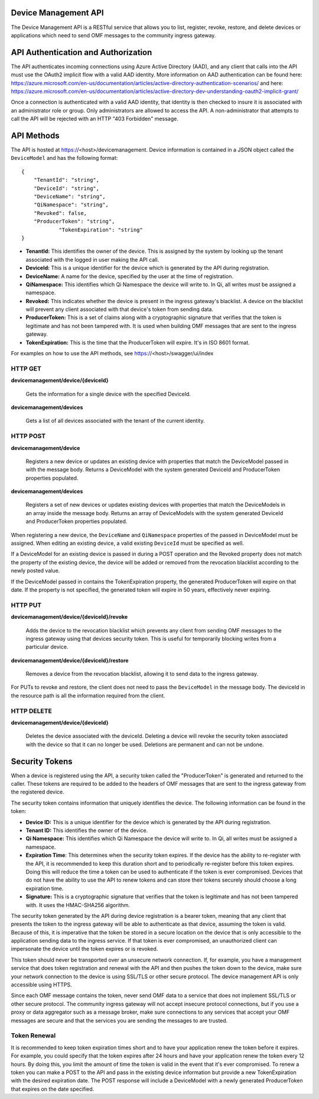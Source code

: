 Device Management API
=====================
The Device Management API is a RESTful service that allows you to list, register, revoke, restore, and delete devices or applications which need to send OMF messages to the community ingress gateway.

API Authentication and Authorization
====================================
The API authenticates incoming connections using Azure Active Directory (AAD), and any client that calls into the API must use the OAuth2 implicit flow with a valid AAD identity.  More information on AAD authentication can be found here: https://azure.microsoft.com/en-us/documentation/articles/active-directory-authentication-scenarios/ and here: https://azure.microsoft.com/en-us/documentation/articles/active-directory-dev-understanding-oauth2-implicit-grant/

Once a connection is authenticated with a valid AAD identity, that identity is then checked to insure it is associated with an administrator role or group.  Only administrators are allowed to access the API.  A non-administrator that attempts to call the API will be rejected with an HTTP "403 Forbidden" message.

API Methods
===========
The API is hosted at https://<host>/devicemanagement.  Device information is contained in a JSON object called the ``DeviceModel`` and has the following format::

    {
        "TenantId": "string",
        "DeviceId": "string",
        "DeviceName": "string",
        "QiNamespace": "string",
        "Revoked": false,
        "ProducerToken": "string",
		"TokenExpiration": "string"
    }

- **TenantId:** This identifies the owner of the device.  This is assigned by the system by looking up the tenant associated with the logged in user making the API call.

- **DeviceId:** This is a unique identifier for the device which is generated by the API during registration.

- **DeviceName:** A name for the device, specified by the user at the time of registration.

- **QiNamespace:** This identifies which Qi Namespace the device will write to.  In Qi, all writes must be assigned a namespace.

- **Revoked:** This indicates whether the device is present in the ingress gateway's blacklist.  A device on the blacklist will prevent any client associated with that device's token from sending data. 

- **ProducerToken:** This is a set of claims along with a cryptographic signature that verifies that the token is legitimate and has not been tampered with.  It is used when building OMF messages that are sent to the ingress gateway.

- **TokenExpiration:** This is the time that the ProducerToken will expire.  It's in ISO 8601 format.

For examples on how to use the API methods, see https://<host>/swagger/ui/index


HTTP GET
---------
**devicemanagement/device/{deviceId}**
    
    Gets the information for a single device with the specified DeviceId.

**devicemanagement/devices**

    Gets a list of all devices associated with the tenant of the current identity.

HTTP POST
----------
**devicemanagement/device**

    Registers a new device or updates an existing device with properties that match the DeviceModel passed in with the message body.  Returns a DeviceModel with the system generated DeviceId and ProducerToken properties populated.

**devicemanagement/devices**

    Registers a set of new devices or updates existing devices with properties that match the DeviceModels in an array inside the message body.  Returns an array of DeviceModels with the system generated DeviceId and ProducerToken properties populated.

When registering a new device, the ``DeviceName`` and ``QiNamespace`` properties of the passed in DeviceModel must be assigned.  When editing an existing device, a valid existing ``DeviceId`` must be specified as well.

If a DeviceModel for an existing device is passed in during a POST operation and the Revoked property does not match the property of the existing device, the device will be added or removed from the revocation blacklist according to the newly posted value.

If the DeviceModel passed in contains the TokenExpiration property, the generated ProducerToken will expire on that date.  If the property is not specified, the generated token will expire in 50 years, effectively never expiring.

HTTP PUT
---------
**devicemanagement/device/{deviceId}/revoke**

    Adds the device to the revocation blacklist which prevents any client from sending OMF messages to the ingress gateway using that devices security token.  This is useful for temporarily blocking writes from a particular device.

**devicemanagement/device/{deviceId}/restore**

    Removes a device from the revocation blacklist, allowing it to send data to the ingress gateway.
	
For PUTs to revoke and restore, the client does not need to pass the ``DeviceModel`` in the message body.  The deviceId in the resource path is all the information required from the client.

HTTP DELETE
------------
**devicemanagement/device/{deviceId}**

    Deletes the device associated with the deviceId.  Deleting a device will revoke the security token associated with the device so that it can no longer be used.  Deletions are permanent and can not be undone.

Security Tokens
===============
When a device is registered using the API, a security token called the "ProducerToken" is generated and returned to the caller.  These tokens are required to be added to the headers of OMF messages that are sent to the ingress gateway from the registered device.

The security token contains information that uniquely identifies the device.  The following information can be found in the token:

- **Device ID:** This is a unique identifier for the device which is generated by the API during registration.

- **Tenant ID:** This identifies the owner of the device.

- **Qi Namespace:** This identifies which Qi Namespace the device will write to.  In Qi, all writes must be assigned a namespace.

- **Expiration Time**: This determines when the security token expires.  If the device has the ability to re-register with the API, it is recommended to keep this duration short and to periodically re-register before this token expires.  Doing this will reduce the time a token can be used to authenticate if the token is ever compromised.  Devices that do not have the ability to use the API to renew tokens and can store their tokens securely should choose a long expiration time.

- **Signature:** This is a cryptographic signature that verifies that the token is legitimate and has not been tampered with.  It uses the HMAC-SHA256 algorithm.

The security token generated by the API during device registration is a bearer token, meaning that any client that presents the token to the ingress gateway will be able to authenticate as that device, assuming the token is valid.  Because of this, it is imperative that the token be stored in a secure location on the device that is only accessible to the application sending data to the ingress service.  If that token is ever compromised, an unauthorized client can impersonate the device until the token expires or is revoked.

This token should never be transported over an unsecure network connection.  If, for example, you have a management service that does token registration and renewal with the API and then pushes the token down to the device, make sure your network connection to the device is using SSL/TLS or other secure protocol.  The device management API is only accessible using HTTPS.

Since each OMF message contains the token, never send OMF data to a service that does not implement SSL/TLS or other secure protocol.  The community ingress gateway will not accept insecure protocol connections, but if you use a proxy or data aggregator such as a message broker, make sure connections to any services that accept your OMF messages are secure and that the services you are sending the messages to are trusted.

Token Renewal
-------------

It is recommended to keep token expiration times short and to have your application renew the token before it expires.  For example, you could specify that the token expires after 24 hours and have your application renew the token every 12 hours.  By doing this, you limit the amount of time the token is valid in the event that it's ever compromised.  To renew a token you can make a POST to the API and pass in the existing device information but provide a new TokenExpiration with the desired expiration date.  The POST response will include a DeviceModel with a newly generated ProducerToken that expires on the date specified.



